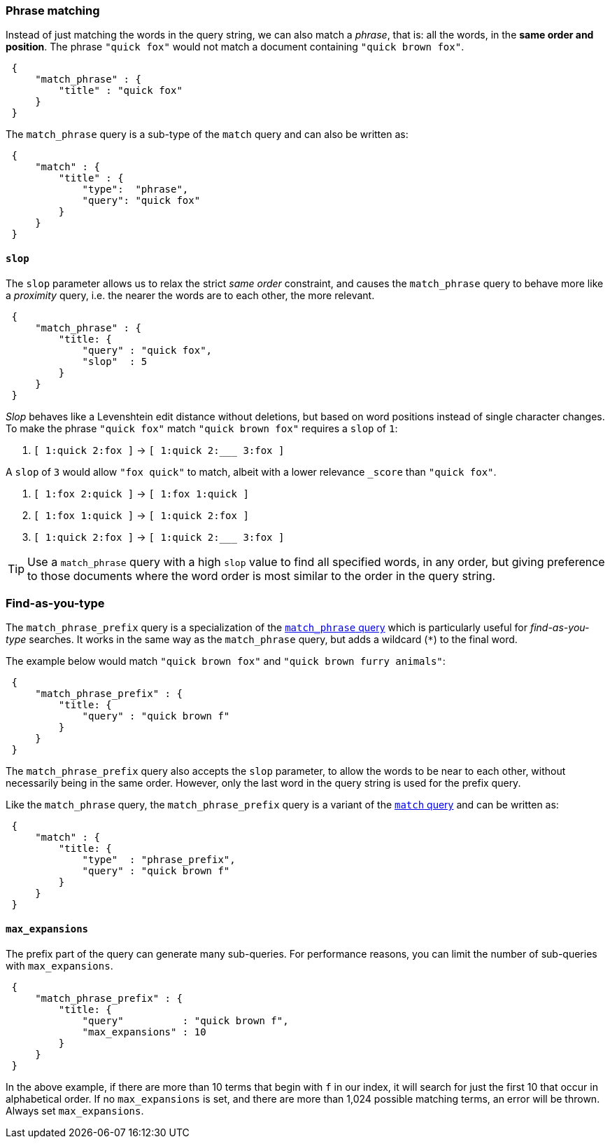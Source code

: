 
[[match-phrase-query]]
=== Phrase matching

Instead of just matching the words in the query string, we can also
match a _phrase_, that is: all the words, in the *same order and position*.
The phrase `"quick fox"` would not match a document containing
`"quick brown fox"`.

[source,js]
--------------------------------------------------
 {
     "match_phrase" : {
         "title" : "quick fox"
     }
 }
--------------------------------------------------


****
The `match_phrase` query is a sub-type of the `match` query and can also be
written as:

[source,js]
--------------------------------------------------
 {
     "match" : {
         "title" : {
             "type":  "phrase",
             "query": "quick fox"
         }
     }
 }
--------------------------------------------------

****


==== `slop`

The `slop` parameter allows us to relax the strict _same order_ constraint,
and causes the `match_phrase` query to behave more like a _proximity_ query,
i.e. the nearer the words are to each other, the more relevant.

[source,js]
--------------------------------------------------
 {
     "match_phrase" : {
         "title: {
             "query" : "quick fox",
             "slop"  : 5
         }
     }
 }
--------------------------------------------------


_Slop_ behaves like a Levenshtein edit distance without deletions, but based
on word positions instead of single character changes.  To make the phrase
`"quick fox"` match `"quick brown fox"` requires a `slop` of `1`:

1.  `[ 1:quick 2:fox ]` -> `[ 1:quick 2:___ 3:fox ]`

A `slop` of `3` would allow `"fox quick"` to match, albeit with a
lower relevance `_score` than `"quick fox"`.

1. `[ 1:fox 2:quick ]` -> `[ 1:fox 1:quick ]`
2. `[ 1:fox 1:quick ]` -> `[ 1:quick 2:fox ]`
3. `[ 1:quick 2:fox ]` -> `[ 1:quick 2:___ 3:fox ]`

[TIP]
====
Use a `match_phrase` query with a high `slop` value to find all specified words,
in any order, but giving preference to those documents where the word order
is most similar to the order in the query string.
====


[[match-phrase-prefix-query]]
=== Find-as-you-type

The `match_phrase_prefix` query is a specialization of the
<<match-phrase-query,`match_phrase` query>> which is particularly useful
for _find-as-you-type_ searches.  It works in the same way as the
`match_phrase` query, but adds a wildcard (`*`) to the final word.

The example below would match `"quick brown fox"` and
`"quick brown furry animals"`:

[source,js]
--------------------------------------------------
 {
     "match_phrase_prefix" : {
         "title: {
             "query" : "quick brown f"
         }
     }
 }
--------------------------------------------------


The `match_phrase_prefix` query also accepts the `slop`
parameter, to allow the words to be near to each other, without necessarily
being in the same order. However, only the last word in the query string
is used for the prefix query.

****
Like the `match_phrase` query, the `match_phrase_prefix` query is a variant
of the <<match-query,`match` query>> and can be written as:

[source,js]
--------------------------------------------------
 {
     "match" : {
         "title: {
             "type"  : "phrase_prefix",
             "query" : "quick brown f"
         }
     }
 }
--------------------------------------------------

****


==== `max_expansions`

The prefix part of the query can generate many sub-queries. For performance
reasons, you can limit the number of sub-queries with `max_expansions`.

[source,js]
--------------------------------------------------
 {
     "match_phrase_prefix" : {
         "title: {
             "query"          : "quick brown f",
             "max_expansions" : 10
         }
     }
 }
--------------------------------------------------


In the above example, if there are more than 10 terms that begin with `f` in
our index, it will search for just the first 10 that occur in alphabetical
order. If no `max_expansions` is set, and there are more than 1,024
possible matching terms, an error will be thrown.  Always set
`max_expansions`.

